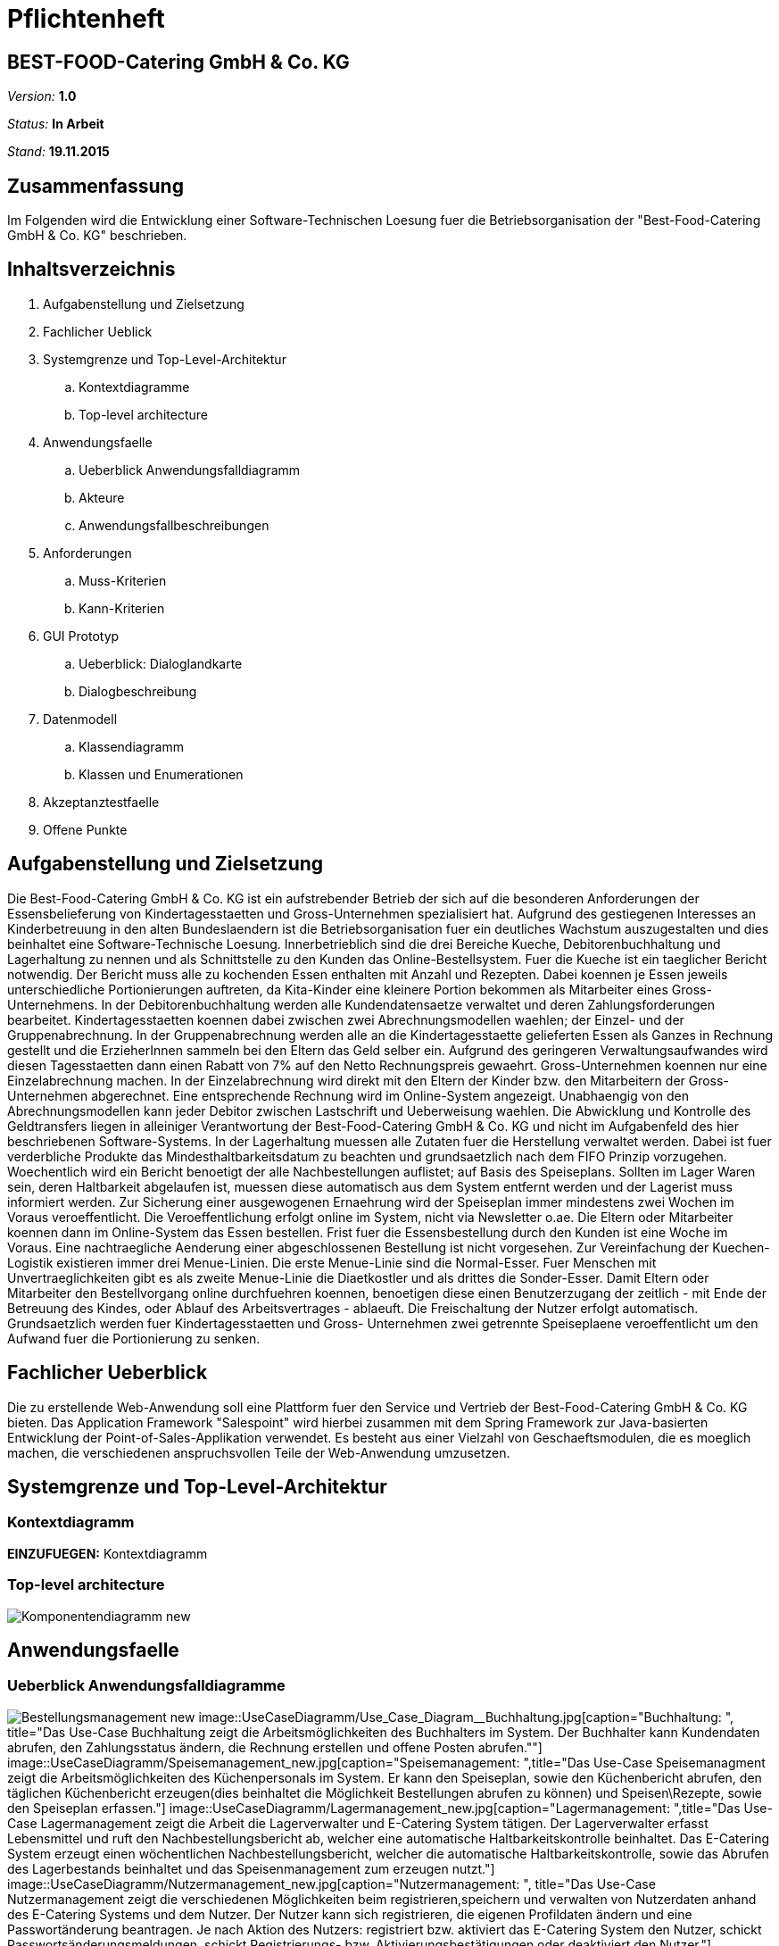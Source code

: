 = Pflichtenheft

== BEST-FOOD-Catering GmbH & Co. KG

__Version:__    *1.0*

__Status:__     *In Arbeit*

__Stand:__      *19.11.2015*

== Zusammenfassung
Im Folgenden wird die Entwicklung einer Software-Technischen Loesung fuer die Betriebsorganisation der "Best-Food-Catering GmbH & Co. KG" beschrieben.

== Inhaltsverzeichnis
. Aufgabenstellung und Zielsetzung
. Fachlicher Ueblick
. Systemgrenze und Top-Level-Architektur
.. Kontextdiagramme
.. Top-level architecture	
. Anwendungsfaelle
.. Ueberblick Anwendungsfalldiagramm
.. Akteure
.. Anwendungsfallbeschreibungen	 
. Anforderungen
.. Muss-Kriterien 
.. Kann-Kriterien
. GUI Prototyp
.. Ueberblick: Dialoglandkarte
.. Dialogbeschreibung
. Datenmodell
.. Klassendiagramm
.. Klassen und Enumerationen
. Akzeptanztestfaelle
. Offene Punkte

== Aufgabenstellung und Zielsetzung
Die Best-Food-Catering GmbH & Co. KG ist ein aufstrebender Betrieb der sich auf die besonderen Anforderungen der Essensbelieferung von Kindertagesstaetten und Gross-Unternehmen spezialisiert hat.
Aufgrund des gestiegenen Interesses an Kinderbetreuung in den alten Bundeslaendern ist die Betriebsorganisation fuer ein deutliches Wachstum auszugestalten und dies beinhaltet eine Software-Technische Loesung.
Innerbetrieblich sind die drei Bereiche Kueche, Debitorenbuchhaltung und Lagerhaltung zu nennen und als Schnittstelle zu den Kunden das Online-Bestellsystem.
Fuer die Kueche ist ein taeglicher Bericht notwendig. Der Bericht muss alle zu kochenden Essen enthalten mit Anzahl und Rezepten. Dabei koennen je Essen jeweils unterschiedliche Portionierungen auftreten, da Kita-Kinder eine kleinere Portion bekommen als Mitarbeiter eines Gross-Unternehmens.
In der Debitorenbuchhaltung werden alle Kundendatensaetze verwaltet und deren Zahlungsforderungen bearbeitet. Kindertagesstaetten koennen dabei zwischen zwei Abrechnungsmodellen waehlen; der Einzel- und der Gruppenabrechnung. In der Gruppenabrechnung werden alle an die Kindertagesstaette gelieferten Essen als Ganzes in Rechnung gestellt und die ErzieherInnen sammeln bei den Eltern das Geld selber ein. Aufgrund des geringeren Verwaltungsaufwandes wird diesen Tagesstaetten dann einen Rabatt von 7% auf den Netto Rechnungspreis gewaehrt. Gross-Unternehmen koennen nur eine Einzelabrechnung machen. In der Einzelabrechnung wird direkt mit den Eltern der Kinder bzw. den Mitarbeitern der Gross-Unternehmen abgerechnet. Eine entsprechende Rechnung wird im Online-System angezeigt.
Unabhaengig von den Abrechnungsmodellen kann jeder Debitor zwischen Lastschrift und Ueberweisung waehlen. Die Abwicklung und Kontrolle des Geldtransfers liegen in alleiniger Verantwortung der Best-Food-Catering GmbH & Co. KG und nicht im Aufgabenfeld des hier beschriebenen Software-Systems.
In der Lagerhaltung muessen alle Zutaten fuer die Herstellung verwaltet werden. Dabei ist fuer verderbliche Produkte das Mindesthaltbarkeitsdatum zu beachten und grundsaetzlich nach dem FIFO Prinzip vorzugehen. Woechentlich wird ein Bericht benoetigt der alle Nachbestellungen auflistet; auf Basis des Speiseplans. Sollten im Lager Waren sein, deren Haltbarkeit abgelaufen ist, muessen diese automatisch aus dem System entfernt werden und der Lagerist muss informiert werden.
Zur Sicherung einer ausgewogenen Ernaehrung wird der Speiseplan immer mindestens zwei Wochen im Voraus veroeffentlicht. Die Veroeffentlichung erfolgt online im System, nicht via Newsletter o.ae. Die Eltern oder Mitarbeiter koennen dann im Online-System das Essen bestellen. Frist fuer die Essensbestellung durch den Kunden ist eine Woche im Voraus. Eine nachtraegliche Aenderung einer abgeschlossenen Bestellung ist nicht vorgesehen.
Zur Vereinfachung der Kuechen-Logistik existieren immer drei Menue-Linien. Die erste Menue-Linie sind die Normal-Esser. Fuer Menschen mit Unvertraeglichkeiten gibt es als zweite Menue-Linie die Diaetkostler und als drittes die Sonder-Esser. Damit Eltern oder Mitarbeiter den Bestellvorgang online durchfuehren koennen, benoetigen diese einen Benutzerzugang der zeitlich - mit Ende der Betreuung des Kindes, oder Ablauf des Arbeitsvertrages - ablaeuft. Die Freischaltung der Nutzer erfolgt automatisch.  Grundsaetzlich werden fuer Kindertagesstaetten und Gross- Unternehmen zwei getrennte Speiseplaene veroeffentlicht um den Aufwand fuer die Portionierung zu senken.

== Fachlicher Ueberblick
Die zu erstellende Web-Anwendung soll eine Plattform fuer den Service und Vertrieb der Best-Food-Catering GmbH & Co. KG bieten. Das Application Framework "Salespoint" wird hierbei zusammen mit dem Spring Framework zur Java-basierten Entwicklung der Point-of-Sales-Applikation verwendet. Es besteht aus einer Vielzahl von Geschaeftsmodulen, die es moeglich machen, die verschiedenen anspruchsvollen Teile der Web-Anwendung umzusetzen.

== Systemgrenze und Top-Level-Architektur

=== Kontextdiagramm
*EINZUFUEGEN:* Kontextdiagramm
//Das Kontextdiagramm zeigt das geplante Software-System in seiner Umgebung. Zur Umgebung gehoeren alle Nutzergruppen des Systems und Nachbarsysteme. Die Grafik kann auch informell gehalten sein. Ueberlegen Sie sich dann geeignete Symbole. Die Grafik kann beispielsweise mit Visio erstellt werden. Wenn noetig, erlaeutern Sie diese Grafik.

=== Top-level architecture

image::Komponentendiagramm_new.jpg[caption="Top-Level Architektur"]

== Anwendungsfaelle

=== Ueberblick Anwendungsfalldiagramme

image:UseCaseDiagramm/Bestellungsmanagement_new.jpg[caption="Bestellmanagement", title="Das Use-Case Bestellungsmanagement zeigt die verschiedenen Möglichkeiten die ein User des E-catering hat rund ums Bestellen einer Mahlzeit. Der User Company kann eine Einzelbestellung aufgeben, den Speiseplan abrufen, die Bestellung ändern/stornieren und die eigene Bestellung abrufen. Der User Social besitzt neben den selben Möglichkeiten auch die Option eine Gruppenbestellung aufzugeben."]
image::UseCaseDiagramm/Use_Case_Diagram__Buchhaltung.jpg[caption="Buchhaltung: ", title="Das Use-Case Buchhaltung zeigt die Arbeitsmöglichkeiten des Buchhalters im System. Der Buchhalter kann Kundendaten abrufen, den Zahlungsstatus ändern, die Rechnung erstellen und offene Posten abrufen.""]
image::UseCaseDiagramm/Speisemanagement_new.jpg[caption="Speisemanagement: ",title="Das Use-Case Speisemanagment zeigt die Arbeitsmöglichkeiten des Küchenpersonals im System. Er kann den Speiseplan, sowie den Küchenbericht abrufen, den täglichen Küchenbericht erzeugen(dies beinhaltet die Möglichkeit Bestellungen abrufen zu können) und Speisen\Rezepte, sowie den Speiseplan erfassen."]
image::UseCaseDiagramm/Lagermanagement_new.jpg[caption="Lagermanagement: ",title="Das Use-Case Lagermanagement zeigt die Arbeit die Lagerverwalter und E-Catering System tätigen. Der Lagerverwalter erfasst Lebensmittel und ruft den Nachbestellungsbericht ab, welcher eine automatische Haltbarkeitskontrolle beinhaltet. Das E-Catering System erzeugt einen wöchentlichen Nachbestellungsbericht, welcher die automatische Haltbarkeitskontrolle, sowie das Abrufen des Lagerbestands beinhaltet und das Speisenmanagement zum erzeugen nutzt."]
image::UseCaseDiagramm/Nutzermanagement_new.jpg[caption="Nutzermanagement: ", title="Das Use-Case Nutzermanagement zeigt die verschiedenen Möglichkeiten beim registrieren,speichern und verwalten von Nutzerdaten anhand des E-Catering Systems und dem Nutzer. Der Nutzer kann sich registrieren, die eigenen Profildaten ändern und eine Passwortänderung beantragen. Je nach Aktion des Nutzers: registriert bzw. aktiviert das E-Catering System den Nutzer, schickt Passwortsänderungsmeldungen, schickt Registrierungs- bzw. Aktivierungsbestätigungen oder deaktiviert den Nutzer."]

=== Akteure

Im Folgenden werden die Benutzer des Software-Systems beschrieben:

[options="header"]
|===
|Name             |Beschreibung
|Lagerist         |Verwaltung aller Zutaten fuer die Herstellung unter besonderer Beachtung von Mindesthaltbarkeit und moeglicher Nachbestellung
|Kuechenmitarbeiter|Nutzung des taeglichen Berichts zum Kochen der Gerichte unter Beruecksichtigung von Anzahl und Rezept
|Buchhalter       |Verwaltung aller Kundendatensaetze und deren Zahlungsforderungen
|Kunde            |Registrierung als Zugehoeriger einer (unternehmerischen oder sozialen) Einrichtung und Bestellung (normaler oder kleiner) Gerichte
|Gruppenbesteller |Gruppenabrechnung ueber Verantwortlichen einer sozialen Einrichtung unter Beruecksichtigung von Rabatt
|===

=== Anwendungsfallbeschreibungen
image::SequenzDiagramm/Sequence_Diagram__Data__CustomerOrder.jpg[caption="Sequenzdiagramm Customer Order: ", title="logs in and checks expiration date. Gets one of the menu types, from which the customer can choose. He adds wished amount and the total price is calculated. Through getPaymenMethod the customer chooses payment option, then he makes the transaction of choice. Finally, we get the address and through completeOrder() the bill is sent to the customer. "]
image::SequenzDiagramm/Sequence_Diagram__Data__createMenu.jpg[caption="Sequenzdiagramm Create Menu: ", title="KitchenManager logs in and we request all Meals from the database. He then creates three different menus, that each contain 5 days and 5 meals. He then saves each meal, before saving the whole menu"]
image::SequenzDiagramm/Sequence_Diagram__InventoryManager__InventoryManager.jpg[caption="Sequenzdiagramm Inventory Manager:", title="Checks expiration"]
image::SequenzDiagramm/Sequence_Diagram__createMeal__createMeal.jpg[caption="Sequenzdiagramm Create Meal: ", title="KitchenReport checks date before KitchenManager requests recipes. KitchenReport then gets Quantity and Ingredients. The information is returned to KitchenManager and the Meal is created. Finally a report is generated."]
image::SequenzDiagramm/Sequence_Diagram__restock__restock.jpg[caption="Sequenzdiagramm Restock: ", title="If the order is bigger than the current Inventory, a report is generated."]
image::SequenzDiagramm/Sequence_Diagram__BusinessManager__BusinessManager.jpg[caption="Sequenzdiagramm BusinessManager: ", title="If the Business is a company we create a new CompanyBusiness, otherwise we make a ChildcareBusiness. A Deliveryaddress is added and a confirmation is sent to BusinessManager."]


//Dieser Unterabschnitt beschreibt die Anwendungsfaelle. In dieser Beschreibung muessen noch nicht alle Sonderfaelle und Varianten beruecksichtigt werden. Schwerpunkt ist es, die wichtigsten Anwendungsfaelle des Systems zu finden. Wichtig sind solche Anwendungsfaelle, die fuer den Auftraggeber, den Nutzer den groessten Nutzen bringen.
//Fuer komplexere Anwendungsfaelle ein UML-Sequenzdiagramm ergaenzen.
//Einfache Anwendungsfaelle mit einem Absatz beschreiben.
//Die typischen Anwendungsfaelle (Anlegen, Aendern, Loeschen) koennen zu einem einzigen zusammengefasst werden.

== Anforderungen

=== Muss-Kriterien
. Innerbetrieblich

.. Lagerhaltung
... Verwaltung des Lagerbestandes
... Ausgabe eines woechentlichen Berichts zu Nachbestellungen
... Kontrolle von Zutaten mit ueberschrittener Mindesthaltbarkeit
... Login

.. Kueche
... Ausgabe eines taeglichen Berichts:
.... Gertichte nach Menulinien
.... Anzahl
.... Rezepte
... Login

.. Debitorenbuchhaltung
... Verwaltung aller Kundendatensaetze
... Bearbeitung des Zahlungsstatus
... Hinzufuegen neuer Unternehmen
... Login


. Kundenschnittstelle

.. Account
... Registrierung
... Login
... Verwaltung persoenlicher Daten (ohne Rechnungsinformationen)

.. Verkauf
... Produktuebersicht (Speiseplan)
... Bestellvorgang
... Bezahlungsvorgang

=== Kann-Kriterien
* Automatische Erstellung des Speiseplans unter besonderer Beachtung von Mindesthaltbarkeit und Lagerbestand

== GUI Prototyp

=== Ueberblick: Dialoglandkarte mit Beschreibungen

image::GuiPrototype/gui_login.jpg[caption="Dialog 1: ", title="Loginscreen", alt="Login"]
image::GuiPrototype/gui_inventory.jpg[caption="Dialog 2: ", title="Inventaranzeige", alt="Inventory"]
image::GuiPrototype/gui_inventory_date.jpg[caption="Dialog 3: ", title="Verfallsdatumseingabe", alt="Date"]
image::GuiPrototype/gui_kitchen_recipe.jpg[caption="Dialog 4: ", title="Rezeptansicht", alt="Recipe"]
image::GuiPrototype/gui_menu.jpg[caption="Dialog 5: ", title="Überblick Speiseplan", alt="Menu"]

//Fuer jeden Dialog:

//1. Kurze textuelle Dialogbeschreibung eingefuegt: Was soll der jeweilige Dialog? Was kann man damit tun? Ueberblick?
//2. Maskenentwuerfe (Screenshot, Mockup)
//3. Maskenelemente (Ein/Ausgabefelder, Aktionen wie Buttons, Listen, ...)
//4. Evtl. Maskendetails, spezielle Widgets

== Datenmodell

=== Ueberblick: Klassendiagramm

image::eCateringDesignClassDiagram.jpg[Analyseklassendiagramm]

*Beschreibung Analyseklassendiagramm eCatering*

Im Online-Cateringsystem „eCatering“ gibt es generell zwei Arten von Nutzern(UserAccount) welche mit dem System arbeiten. Es wird unterschieden zwischen eCatering-Angestellten(Employee) und den Kunden(Customer). Da ein Angestellter(Employee) keine weiteren Spezialitaeten aufweist, als die von Salespoint aus der Klasse UserAccount gegebenen, wird diesem ein UserAccount mit jeweils einer Zustaendigkeit(Role) zugeordnet. Ein Angestellter(Employee) kann die Rollen(Role) Kuechenmitarbeiter(kitchenEmployee), Lagerist(stockEmployee) oder Buchhalter(accountingEmployee) haben. Da es keinen Administrator fuer unser System gibt, werden vor Systemstart alle Angestellten(UserAccount) in die Datenbank hinzugefuegt und bekommen einen Loginnamen und Passwort. Der Kunde(Customer) braucht einen separaten Account(CustomerAccount) und hat die Rolle „Kunde“(Role:Customer), da dieser weitere Daten speichern muss, wie das Ablaufdatum seines Zugangs(expirationDate), welches er selbst festlegen kann, sowie Geschaeftsart(business), Bestelltyp(orderType) und Lieferadresse(deliveryAddress), welche bei Registrierung feststeht.
Diese Daten bekommt er von seiner Firma(Company) bzw. sozialen Einrichtung(Social), welche in der Datenbank gespeichert ist. Jede Firma(Company) besitzt einen speziellen Code(memberCode), welchen alle Mitarbeiter dieser Firma bei der Registration eingeben muessen. Soziale Einrichtungen (Social) besitzen zusaetzlich noch einen Hauptcode(institutionCode), welchen nur die Leiter der Einrichtungen kennen. Diese koennen dann nach Registration im System nur Gruppenbestellungen
ausfuehren(OrderType:GROUP). Eine Essensbestellung(MealOrder) besitzt genau einen Rechnungsempfaenger(InvoiceRecipient) mit Zahlmethode(PaymentMethod) als Spezialitaet, sowie genau einen Kunden(CustomerAccount) dazu. Eine Essensbestellung(MealOrder) beinhaltet zudem eine Liste(OrderLine) an Mahlzeiten(Meal) aus dem Speiseplan(Menu) der naechsten 2 Wochen.
Eine Mahlzeit(Meal) ist ein Produkt(Product) und hat zusaetzlich eine Portionsgroesse(HelpingType), eine Gerichtslinie(MealType) und ein Rezept(Recipe), aus dem sie besteht. Das Rezept(Recipe) listet alle Zutaten(Ingredient) auf und besitzt eine Kochanleitung(description). Eine Zutat(Ingredient) ist ein Lagergut(InventoryItem) mit einer zusaetzlichen Haltbarkeitsangabe(expirationDate). Um den korrekten Ablauf des Systems sicherzustellen, benoetigt es einige Manager. Zu den Managern aus Salespoint, existieren der Speisenmanager(CateringManager), welcher einzelne Speisen(Meal) und Speiseplaene(Menu) verwalten kann, und anhand der Bestellungen(Order) einen taeglichen Bericht(KitchenReport) an die Kueche liefert. Der Lagermanager(InventoryManager) informiert den Lageristen(stockEmployee) wenn abgelaufene Gueter(Ingredient) im Lager existieren und startet einen Nachbestellbericht(StockReport), sobald die Lagergueter nicht ausreichen um die aktuellen Bestellungen (Order) zu decken. Je nach Vorgehensweise koennte es noch einen Firmenmanager(CompanyManager) geben, welcher weitere Firmen in der Datenbank speichert.

=== Klassen und Enumerationen

//Dieser Abschnitt stellt eine Vereinigung von Glossar und der Beschreibung von Klassen/Enumerationen dar. Jede Klasse und Enumeration wird in Form eines Glossars textuell beschrieben. Zusaetzlich werden eventuellen Konsistenz- und Formatierungsregeln aufgefuehrt.

// See http://asciidoctor.org/docs/user-manual/#tables
[options="header"]
|===
|Klasse/Enumeration               |Beschreibung
|OrderRepositoryImpl |OrderRepository implementiert
|OrderManagerImpl |OrderManager implementiert
|UserAccountManagerImpl|UserAccountManager implementiert
|UserAccountRepositoryImpl |UserAccountRepository implementiert
|MealOrder | Verwaltet Bestellung
|Transfer | Überweisung
|Debit | SEPA-Lastschrift Verfahren
|InvoiceRecipient | Besteller
|Address | Adressdaten
|Customer Account| Erbt von UserAccount
|Company | Unternehmen
|BusinessManager | Debitorenbuchhaltung
|BusinessRepository | Repository für BusinessManager
|Childcare | Soziale Einrichtung
|Inventory Manager | Lagerverwaltung
|InventoryRepository | Inventory implementiert
|Meal | Mahlzeit
|Recipe | Rezept
|Ingredient | Zutat
|DailyMenu | Speiseplan für den Tag
|KitchenReport | Bericht an Küche
|StockReport | Bericht an Lagerverwaltung
|KichenReportGenerator | ReportGenerator implementiert
|StockReportGenerator | ReportGenerator implementiert
|Menu | Speiseplan
|KitchenManager | Erstellt Speiseplan
|MenuRepository | Repository für Speiseplan
|MealRepository | Repository für Gerichte
|RecipeRepository | Repository für Rezepte
|BusinessType| Enumeration, die zwischen sozialer und unternehmerischer Einrichtung unterscheidet
|OrderType|Enumeration, die zwischen Einzel- und Gruppenbestellung unterscheidet
|Helping|Enumeration, die die Portionsgröße spezifiziert
|MealType|Enumeration, die die Menu-Linie angibt
|Day|Enumeration für Wochentage
|===

== Aktzeptanztestfaelle
*OFFEN:* jUnitTests in Arbeit
//Mithilfe von Akzeptanztests wird geprueft, ob die Software die funktionalen Erwartungen und Anforderungen im Gebrauch erfuellt. Diese sollen und koennen aus den Anwendungsfallbeschreibungen und den UML-Sequenzdiagrammen abgeleitet werden. D.h., pro (komplexen) Anwendungsfall gibt es typischerweise mindestens ein Sequenzdiagramm (welches ein Szenarium beschreibt). Fuer jedes Szenarium sollte es einen Akzeptanztestfall geben. Listen Sie alle Akzeptanztestfaelle in tabellarischer Form auf. Jeder Testfall soll mit einer ID versehen werde, um spaeter zwischen den Dokumenten (z.B. im Test-Plan) referenzieren zu koennen.

== Offene Punkte
* Kontextdiagramm
* Akzeptanztestfaelle: jUnitTests in Arbeit...